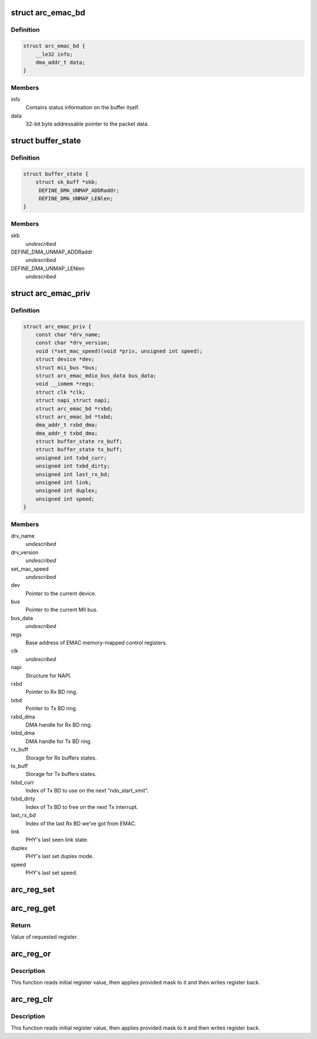 .. -*- coding: utf-8; mode: rst -*-
.. src-file: drivers/net/ethernet/arc/emac.h

.. _`arc_emac_bd`:

struct arc_emac_bd
==================

.. c:type:: struct arc_emac_bd

    EMAC buffer descriptor (BD).

.. _`arc_emac_bd.definition`:

Definition
----------

.. code-block:: c

    struct arc_emac_bd {
        __le32 info;
        dma_addr_t data;
    }

.. _`arc_emac_bd.members`:

Members
-------

info
    Contains status information on the buffer itself.

data
    32-bit byte addressable pointer to the packet data.

.. _`buffer_state`:

struct buffer_state
===================

.. c:type:: struct buffer_state

    Stores Rx/Tx buffer state.

.. _`buffer_state.definition`:

Definition
----------

.. code-block:: c

    struct buffer_state {
        struct sk_buff *skb;
         DEFINE_DMA_UNMAP_ADDRaddr;
         DEFINE_DMA_UNMAP_LENlen;
    }

.. _`buffer_state.members`:

Members
-------

skb
    *undescribed*

DEFINE_DMA_UNMAP_ADDRaddr
    *undescribed*

DEFINE_DMA_UNMAP_LENlen
    *undescribed*

.. _`arc_emac_priv`:

struct arc_emac_priv
====================

.. c:type:: struct arc_emac_priv

    Storage of EMAC's private information.

.. _`arc_emac_priv.definition`:

Definition
----------

.. code-block:: c

    struct arc_emac_priv {
        const char *drv_name;
        const char *drv_version;
        void (*set_mac_speed)(void *priv, unsigned int speed);
        struct device *dev;
        struct mii_bus *bus;
        struct arc_emac_mdio_bus_data bus_data;
        void __iomem *regs;
        struct clk *clk;
        struct napi_struct napi;
        struct arc_emac_bd *rxbd;
        struct arc_emac_bd *txbd;
        dma_addr_t rxbd_dma;
        dma_addr_t txbd_dma;
        struct buffer_state rx_buff;
        struct buffer_state tx_buff;
        unsigned int txbd_curr;
        unsigned int txbd_dirty;
        unsigned int last_rx_bd;
        unsigned int link;
        unsigned int duplex;
        unsigned int speed;
    }

.. _`arc_emac_priv.members`:

Members
-------

drv_name
    *undescribed*

drv_version
    *undescribed*

set_mac_speed
    *undescribed*

dev
    Pointer to the current device.

bus
    Pointer to the current MII bus.

bus_data
    *undescribed*

regs
    Base address of EMAC memory-mapped control registers.

clk
    *undescribed*

napi
    Structure for NAPI.

rxbd
    Pointer to Rx BD ring.

txbd
    Pointer to Tx BD ring.

rxbd_dma
    DMA handle for Rx BD ring.

txbd_dma
    DMA handle for Tx BD ring.

rx_buff
    Storage for Rx buffers states.

tx_buff
    Storage for Tx buffers states.

txbd_curr
    Index of Tx BD to use on the next "ndo_start_xmit".

txbd_dirty
    Index of Tx BD to free on the next Tx interrupt.

last_rx_bd
    Index of the last Rx BD we've got from EMAC.

link
    PHY's last seen link state.

duplex
    PHY's last set duplex mode.

speed
    PHY's last set speed.

.. _`arc_reg_set`:

arc_reg_set
===========

.. c:function:: void arc_reg_set(struct arc_emac_priv *priv, int reg, int value)

    Sets EMAC register with provided value.

    :param struct arc_emac_priv \*priv:
        Pointer to ARC EMAC private data structure.

    :param int reg:
        Register offset from base address.

    :param int value:
        Value to set in register.

.. _`arc_reg_get`:

arc_reg_get
===========

.. c:function:: unsigned int arc_reg_get(struct arc_emac_priv *priv, int reg)

    Gets value of specified EMAC register.

    :param struct arc_emac_priv \*priv:
        Pointer to ARC EMAC private data structure.

    :param int reg:
        Register offset from base address.

.. _`arc_reg_get.return`:

Return
------

Value of requested register.

.. _`arc_reg_or`:

arc_reg_or
==========

.. c:function:: void arc_reg_or(struct arc_emac_priv *priv, int reg, int mask)

    Applies mask to specified EMAC register - ("reg" \| "mask").

    :param struct arc_emac_priv \*priv:
        Pointer to ARC EMAC private data structure.

    :param int reg:
        Register offset from base address.

    :param int mask:
        Mask to apply to specified register.

.. _`arc_reg_or.description`:

Description
-----------

This function reads initial register value, then applies provided mask
to it and then writes register back.

.. _`arc_reg_clr`:

arc_reg_clr
===========

.. c:function:: void arc_reg_clr(struct arc_emac_priv *priv, int reg, int mask)

    Applies mask to specified EMAC register - ("reg" & ~"mask").

    :param struct arc_emac_priv \*priv:
        Pointer to ARC EMAC private data structure.

    :param int reg:
        Register offset from base address.

    :param int mask:
        Mask to apply to specified register.

.. _`arc_reg_clr.description`:

Description
-----------

This function reads initial register value, then applies provided mask
to it and then writes register back.

.. This file was automatic generated / don't edit.

